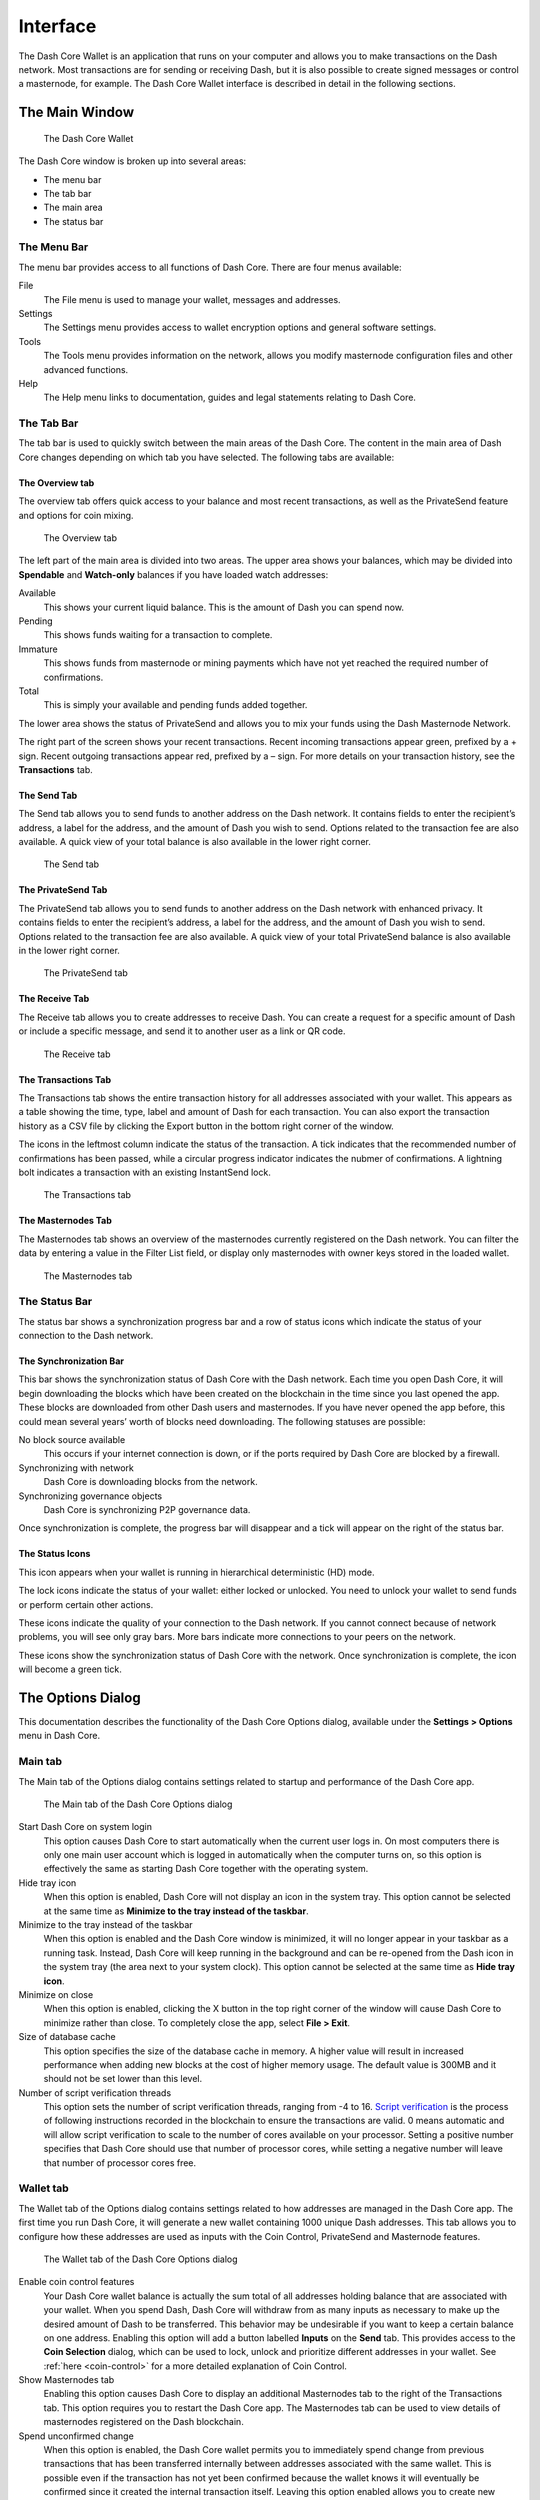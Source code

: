 .. meta::
   :description: Description of dialogs and interfaces in the Dash Core wallet
   :keywords: dash, core, wallet, interface, dialog, synchronisation, tools options

.. _dashcore-interface:

=========
Interface
=========

The Dash Core Wallet is an application that runs on your computer and
allows you to make transactions on the Dash network. Most transactions
are for sending or receiving Dash, but it is also possible to create
signed messages or control a masternode, for example. The Dash Core Wallet
interface is described in detail in the following sections.

The Main Window
===============

.. figure:: img/window-areas.png

   The Dash Core Wallet

The Dash Core window is broken up into several areas:

-  The menu bar
-  The tab bar
-  The main area
-  The status bar

The Menu Bar
------------

The menu bar provides access to all functions of Dash Core. There are
four menus available:

File
  The File menu is used to manage your wallet, messages and addresses.
Settings
  The Settings menu provides access to wallet encryption options and
  general software settings.
Tools
  The Tools menu provides information on the network, allows you modify
  masternode configuration files and other advanced functions.
Help
  The Help menu links to documentation, guides and legal statements
  relating to Dash Core.
   
The Tab Bar
-----------

The tab bar is used to quickly switch between the main areas of the Dash
Core. The content in the main area of Dash Core changes depending on
which tab you have selected. The following tabs are available:

The Overview tab
~~~~~~~~~~~~~~~~

The overview tab offers quick access to your balance and most recent
transactions, as well as the PrivateSend feature and options for coin
mixing.

.. figure:: img/overview.png

   The Overview tab

The left part of the main area is divided into two areas. The upper area
shows your balances, which may be divided into **Spendable** and
**Watch-only** balances if you have loaded watch addresses:

Available
  This shows your current liquid balance. This is the amount of Dash
  you can spend now.

Pending
  This shows funds waiting for a transaction to complete.

Immature
  This shows funds from masternode or mining payments which have not
  yet reached the required number of confirmations. 
   
Total
  This is simply your available and pending funds added together.

The lower area shows the status of PrivateSend and allows you to mix
your funds using the Dash Masternode Network.

The right part of the screen shows your recent transactions. Recent
incoming transactions appear green, prefixed by a + sign. Recent
outgoing transactions appear red, prefixed by a – sign. For more details
on your transaction history, see the **Transactions** tab.

The Send Tab
~~~~~~~~~~~~

The Send tab allows you to send funds to another address on the Dash
network. It contains fields to enter the recipient’s address, a label
for the address, and the amount of Dash you wish to send. Options
related to the transaction fee are also available. A quick view of your
total balance is also available in the lower right corner.

.. figure:: img/send.png

   The Send tab

The PrivateSend Tab
~~~~~~~~~~~~~~~~~~~

The PrivateSend tab allows you to send funds to another address on the
Dash network with enhanced privacy. It contains fields to enter the
recipient’s address, a label for the address, and the amount of Dash you
wish to send. Options related to the transaction fee are also available.
A quick view of your total PrivateSend balance is also available in the
lower right corner.

.. figure:: img/privatesend.png

   The PrivateSend tab

The Receive Tab
~~~~~~~~~~~~~~~

The Receive tab allows you to create addresses to receive Dash. You can
create a request for a specific amount of Dash or include a specific
message, and send it to another user as a link or QR code.

.. figure:: img/receive.png

   The Receive tab

The Transactions Tab
~~~~~~~~~~~~~~~~~~~~

The Transactions tab shows the entire transaction history for all
addresses associated with your wallet. This appears as a table showing
the time, type, label and amount of Dash for each transaction. You can
also export the transaction history as a CSV file by clicking the Export
button in the bottom right corner of the window.

The icons in the leftmost column indicate the status of the transaction.
A tick indicates that the recommended number of confirmations has been
passed, while a circular progress indicator indicates the nubmer of
confirmations. A lightning bolt indicates a transaction with an existing
InstantSend lock.

.. figure:: img/transactions.png

   The Transactions tab

The Masternodes Tab
~~~~~~~~~~~~~~~~~~~

The Masternodes tab shows an overview of the masternodes currently
registered on the Dash network. You can filter the data by entering a
value in the Filter List field, or display only masternodes with owner
keys stored in the loaded wallet.

.. figure:: img/masternodes.png

   The Masternodes tab


The Status Bar
--------------

The status bar shows a synchronization progress bar and a row of status
icons which indicate the status of your connection to the Dash network.

The Synchronization Bar
~~~~~~~~~~~~~~~~~~~~~~~

This bar shows the synchronization status of Dash Core with the Dash
network. Each time you open Dash Core, it will begin downloading the
blocks which have been created on the blockchain in the time since you
last opened the app. These blocks are downloaded from other Dash users
and masternodes. If you have never opened the app before, this could
mean several years’ worth of blocks need downloading. The following
statuses are possible:

No block source available
  This occurs if your internet connection is down, or if the ports
  required by Dash Core are blocked by a firewall.
Synchronizing with network
  Dash Core is downloading blocks from the network.
Synchronizing governance objects
  Dash Core is synchronizing P2P governance data.

Once synchronization is complete, the progress bar will disappear and a
tick will appear on the right of the status bar.

The Status Icons
~~~~~~~~~~~~~~~~

..  image:: img/hd.png
   :scale: 50 %
   :align: left

This icon appears when your wallet is running in hierarchical
deterministic (HD) mode.

..  image:: img/locks.png
   :scale: 50 %
   :align: left

The lock icons indicate the status of your wallet: either
locked or unlocked. You need to unlock your wallet to send funds or
perform certain other actions.

..  image:: img/network-icons.png
   :scale: 50 %
   :align: left

These icons indicate the quality of your connection to the Dash network.
If you cannot connect because of network problems, you will see only
gray bars. More bars indicate more connections to your peers on the
network.

..  image:: img/sync.png
   :scale: 50 %
   :align: left

These icons show the synchronization status of Dash Core with the
network. Once synchronization is complete, the icon will become a green
tick.


The Options Dialog
==================

This documentation describes the functionality of the Dash Core Options
dialog, available under the **Settings > Options** menu in Dash Core.

Main tab
--------

The Main tab of the Options dialog contains settings related to startup
and performance of the Dash Core app.

.. figure:: img/main.png
   :scale: 50 %

   The Main tab of the Dash Core Options dialog

Start Dash Core on system login
  This option causes Dash Core to start automatically when the current
  user logs in. On most computers there is only one main user account
  which is logged in automatically when the computer turns on, so this
  option is effectively the same as starting Dash Core together with the
  operating system.

Hide tray icon
  When this option is enabled, Dash Core will not display an icon in the
  system tray. This option cannot be selected at the same time as
  **Minimize to the tray instead of the taskbar**.

Minimize to the tray instead of the taskbar
  When this option is enabled and the Dash Core window is minimized, it
  will no longer appear in your taskbar as a running task. Instead, Dash
  Core will keep running in the background and can be re-opened from the
  Dash icon in the system tray (the area next to your system clock). This
  option cannot be selected at the same time as **Hide tray icon**.

Minimize on close
  When this option is enabled, clicking the X button in the top right
  corner of the window will cause Dash Core to minimize rather than close.
  To completely close the app, select **File > Exit**.

Size of database cache
  This option specifies the size of the database cache in memory. A higher
  value will result in increased performance when adding new blocks at the
  cost of higher memory usage. The default value is 300MB and it should
  not be set lower than this level.

Number of script verification threads
  This option sets the number of script verification threads, ranging from
  -4 to 16. `Script verification <https://en.bitcoin.it/wiki/Script>`__ is
  the process of following instructions recorded in the blockchain to
  ensure the transactions are valid. 0 means automatic and will allow
  script verification to scale to the number of cores available on your
  processor. Setting a positive number specifies that Dash Core should use
  that number of processor cores, while setting a negative number will
  leave that number of processor cores free.

Wallet tab
----------

The Wallet tab of the Options dialog contains settings related to how
addresses are managed in the Dash Core app. The first time you run Dash
Core, it will generate a new wallet containing 1000 unique Dash
addresses. This tab allows you to configure how these addresses are used
as inputs with the Coin Control, PrivateSend and Masternode features.

.. figure:: img/wallet.png
   :scale: 50 %

   The Wallet tab of the Dash Core Options dialog

Enable coin control features
  Your Dash Core wallet balance is actually the sum total of all
  addresses holding balance that are associated with your wallet. When
  you spend Dash, Dash Core will withdraw from as many inputs as
  necessary to make up the desired amount of Dash to be transferred.
  This behavior may be undesirable if you want to keep a certain balance
  on one address. Enabling this option will add a button labelled
  **Inputs** on the **Send** tab. This provides access to the **Coin
  Selection** dialog, which can be used to lock, unlock and prioritize
  different addresses in your wallet. See :ref:`here <coin-control>` for
  a more detailed explanation of Coin Control.

Show Masternodes tab
  Enabling this option causes Dash Core to display an additional
  Masternodes tab to the right of the Transactions tab. This option
  requires you to restart the Dash Core app. The Masternodes tab can be
  used to view details of masternodes registered on the Dash blockchain.

Spend unconfirmed change
  When this option is enabled, the Dash Core wallet permits you to
  immediately spend change from previous transactions that has been
  transferred internally between addresses associated with the same
  wallet. This is possible even if the transaction has not yet been
  confirmed because the wallet knows it will eventually be confirmed since
  it created the internal transaction itself. Leaving this option enabled
  allows you to create new transactions even if previous transactions have
  not yet been confirmed.

Enable PrivateSend features
  Enabling this option displays the PrivateSend tab in the main Dash
  Core window and the Options dialog, and allows you to mix and spend
  your balance using PrivateSend.

PrivateSend tab
---------------

The PrivateSend tab contains options relating to how PrivateSend
functions in Dash Core.

.. figure:: img/options-privatesend.png
   :scale: 50 %

   The PrivateSend tab of the Dash Core Options dialog

Enable advanced PrivateSend interface
  Enabling this option changes the PrivateSend mixing interface on the
  Overview tab of the Dash Core wallet to include more information, such
  as the remaining keys, percentage completion and current operation.
  See :ref:`here <dashcore-privatesend-instantsend>` for a full
  explanation of how to use PrivateSend.

Show popups for PrivateSend transactions
  Enabling this option will display notifications as the mixing
  transactions are created.

Warn if PrivateSend is running out of keys
  Enabling this option will cause Dash Core to display a warning when
  your original set of 1000 addresses is running out, which may affect
  PrivateSend mixing. When 900 addresses are used, your wallet must
  create more addresses. It can only do this if you have automatic
  backups enabled. Consequently, users who have backups disabled will
  also have PrivateSend disabled.

Enable PrivateSend multi-session
  Normally PrivateSend mixing is completed in several consecutive rounds,
  each using a single masternode. Enabling this option allows
  multi-session, which means you can use multiple masternode servers at
  the same time, greatly increasing the speed of the mixing process at the
  cost of creating more addresses and thus requiring more frequent wallet
  backups.

PrivateSend rounds to use
  Use this option to control the number of rounds of PrivateSend mixing to
  be carried out for your chosen balance. Each round of mixing uses a new
  masternode. The higher the number of rounds, the more difficult it
  becomes to trace the Dash to its original address. This is at the
  expense of more time required for mixing and potentially higher fees.

Target PrivateSend balance
  This option allows you to specify how much Dash should be kept on
  balance in a ready-to-use mixed state, meaning it has already passed
  through the PrivateSend mixing process. The available amount is shown
  as the balance on the PrivateSend tab.

Network tab
-----------

This tab includes options related to your Dash network connection.

.. figure:: img/network.png
   :scale: 50 %

   The Network tab of the Dash Core Options dialog

Map port using UPnP
  This option causes Dash Core to automatically attempt to open and map
  the client port on your router using
  `UPnP <https://en.wikipedia.org/wiki/Universal_Plug_and_Play>`__
  (Universal Plug and Play). This feature is supported by most modern home
  routers and will allow you to connect to the Dash network without making
  any special settings on your router.

Allow incoming connections
  This option causes your client to accept external connections. Since
  Dash is a peer-to-peer network and Dash Core is considered a full client
  because it stores a copy of the blockchain on your device, enabling this
  option helps other clients synchronize the blockchain and network
  through your node.

Connect through SOCKS5 proxy (default proxy)
  These options allow users on an intranet requiring a proxy to reach the
  broader internet to specify the address of their proxy server to relay
  requests to the internet. Contact your system administrator or check out
  the network settings in your web browser if you are unable to connect
  and suspect a proxy may be the source of the problem.

Use separate SOCKS5 proxy to reach peers via Tor hidden services
  These options allow you to specify an additional proxy server designed
  to help you connect to peers on the Tor network. This is an advanced
  option for increased privacy and requires a Tor proxy on your network.
  For more information about Tor, see
  `here <https://www.torproject.org/>`__.

Display tab
-----------

This tab contains options relating to the display of the Dash Core app
window.

.. figure:: img/display.png
   :scale: 50 %

   The Display tab of the Dash Core Options dialog

User interface language
  Select your preferred language from this drop-down menu. Changing the
  language requires you to restart the Dash Core app.

Unit to show amounts in
  This allows you to change the default unit of currency in Dash Core from
  DASH to mDASH, µDASH or duffs. Each unit shifts the decimal separator
  three places to the right. Duffs are the smallest unit into which Dash
  may be separated.

Decimal digits
  This option allows you to select how many decimal digits will be
  displayed in the user interface. This does not affect internal
  accounting of your inputs and balance.

Third party transaction URLs
  This option allows you to specify and external website to inspect a
  particular address or transaction on the blockchain. Several blockchain
  explorers are available for this. To use this feature, enter the URL of
  your favorite blockchain explorer, replacing the %s with the transaction
  ID. You will then be able to access this blockchain explorer directly
  from Dash Core using the context menu of any given transaction.   

Appearance tab
--------------

This tab contains options relating to the visual appearance of the Dash
Core app window.

.. figure:: img/appearance.png
   :scale: 50 %

   The Appearance tab of the Dash Core Options dialog

Theme
  You can use this option to select a different theme governing the
  appearance of the Dash Core window. All functionality is identical under
  the different themes.

Font Family
  This option allows you to select a different font to display text in
  the window.

Font Scale and Weight
  These options control the size and weight of fonts in the window.

The Tools Dialog
================

This documentation describes the functionality of the Dash Core Tools
dialog, available under the **Tools** menu in Dash Core.

Information tab
---------------

.. figure:: img/information.png
   :scale: 50 %

   The Information tab of the Dash Core Tools dialog

General
  This section displays information on the name and version of the client
  and database, and the location of the current application data
  directory.

Network
  This section displays information and statistics on the network to which
  you are connected.

Block chain
  This section shows the current status of the blockchain.

Memory pool
  This section shows the status of the memory pool, which contains
  transactions that could not yet be written to a block. This includes
  both transactions created since the last block and transactions which
  could not be entered in the last block because it was full.

Open debug log file
  This button opens debug.log from the application data directory. This
  file contains output from Dash Core which may help to diagnose errors.

Console tab
-----------

The Console tab provides an interface with the Dash Core RPC (remote
procedure call) console. This is equivalent to the ``dash-cli`` command
on headless versions of Dash, such as ``dashd`` running on a masternode.
Click the red ``×`` icon to clear the console, and see the detailed
`documentation <https://dashcore.readme.io/docs/core-api-ref-remote-procedure-calls>`__
on RPC commands to learn about the possible commands you can issue.

.. figure:: img/console.png
   :scale: 50 %

   The Console tab of the Dash Core Tools dialog

Network Traffic tab
-------------------

The Network Traffic tab shows a graph of traffic sent and received to
peers on the network over time. You can adjust the time period using the
slider or **Reset** the graph.

.. figure:: img/network-traffic.png
   :scale: 50 %

   The Network Traffic tab of the Dash Core Tools dialog

Peers tab
---------

The Peers tab shows a list of other full nodes connected to your Dash
Core client. The IP address, version and ping time are visible.
Selecting a peer shows additional information on the data exchanged with
that peer.

.. figure:: img/peers.png
   :scale: 50 %

   The Peers tab of the Dash Core Tools dialog

Wallet Repair tab
-----------------

The Wallet Repair tab offers a range of startup commands to restore a
wallet to a functional state. Selecting any of these commands will
restart Dash Core with the specified command-line option.

.. figure:: img/wallet-repair.png
   :scale: 50 %

   The Wallet Repair tab of the Dash Core Tools dialog

Salvage wallet
  Salvage wallet assumes wallet.dat is corrupted and cannot be read. It
  makes a copy of wallet.dat to wallet.<date>.bak and scans it to attempt
  to recover any private keys. Check your debug.log file after running
  salvage wallet and look for lines beginning with "Salvage" for more
  information on operations completed.

Rescan blockchain files
  Rescans the already downloaded blockchain for any transactions affecting
  accounts contained in the wallet. This may be necessary if you replace
  your wallet.dat file with a different wallet or a backup - the wallet
  logic will not know about these transactions, so a rescan is necessary
  to determine balances.

Recover transactions
  The recover transactions commands can be used to remove unconfirmed
  transactions from the memory pool. Your wallet will restart and rescan
  the blockchain, recovering existing transactions and removing
  unconfirmed transactions. Transactions may become stuck in an
  unconfirmed state if there is a conflict in protocol versions on the
  network during PrivateSend mixing, for example, or if a transaction is
  sent with insufficient fees when blocks are full.

Upgrade wallet format
  This command is available for very old wallets where an upgrade to the
  wallet version is required in addition to an update to the wallet
  software. You can view your current wallet version by running the
  ``getwalletinfo`` command in the console.

Rebuild index
  Discards the current blockchain and chainstate indexes (the database of
  unspent transaction outputs) and rebuilds it from existing block files.
  This can be useful to recover missing or stuck balances.
